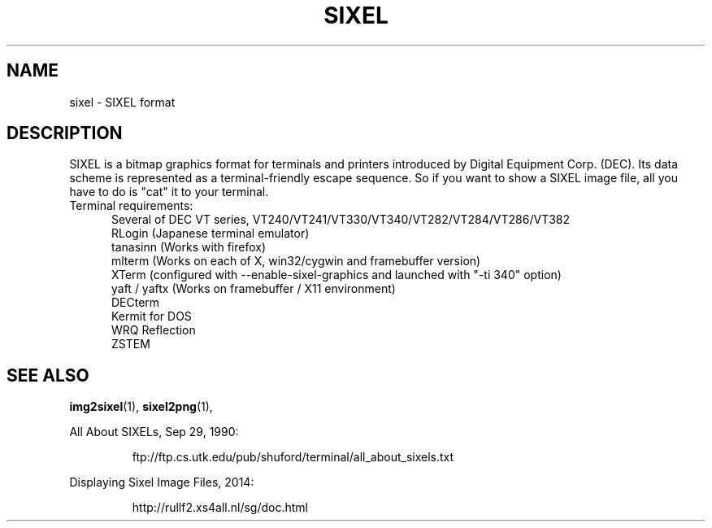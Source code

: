 .TH SIXEL 5 "May 21, 2014"
.SH NAME
sixel \- SIXEL format
.SH DESCRIPTION
SIXEL is a bitmap graphics format for terminals and printers introduced
by Digital Equipment Corp. (DEC).
Its data scheme is represented as a terminal-friendly escape sequence.
So if you want to show a SIXEL image file, all you have to do is "cat"
it to your terminal.
.br

.TP 5
Terminal requirements:
Several of DEC VT series, VT240/VT241/VT330/VT340/VT282/VT284/VT286/VT382
.br
RLogin (Japanese terminal emulator)
.br
tanasinn (Works with firefox)
.br
mlterm (Works on each of X, win32/cygwin and framebuffer version)
.br
XTerm (configured with --enable-sixel-graphics and launched with "-ti 340" option)
.br
yaft / yaftx (Works on framebuffer / X11 environment)
.br
DECterm
.br
Kermit for DOS
.br
WRQ Reflection
.br
ZSTEM

.SH "SEE ALSO"
.BR "img2sixel"(1), " sixel2png"(1), "
.LP
All About SIXELs, Sep 29, 1990:
.IP
.br
ftp://ftp.cs.utk.edu/pub/shuford/terminal/all_about_sixels.txt
.LP
Displaying Sixel Image Files, 2014:
.IP
.br
http://rullf2.xs4all.nl/sg/doc.html
.LP

.\" end of man page

